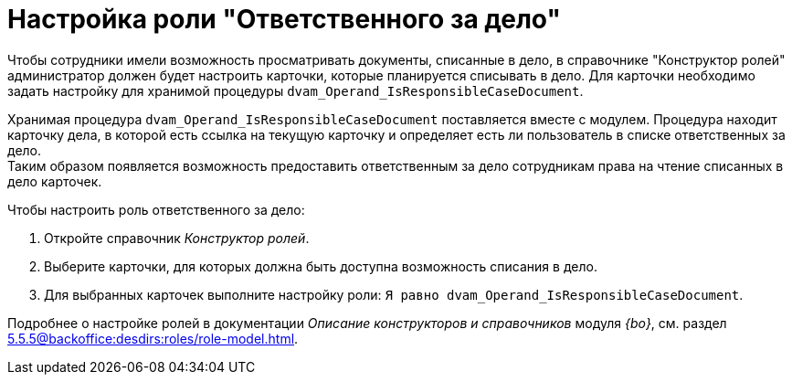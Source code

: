 = Настройка роли "Ответственного за дело"

Чтобы сотрудники имели возможность просматривать документы, списанные в дело, в справочнике "Конструктор ролей" администратор должен будет настроить карточки, которые планируется списывать в дело. Для карточки необходимо задать настройку для хранимой процедуры `dvam_Operand_IsResponsibleCaseDocument`.

Хранимая процедура `dvam_Operand_IsResponsibleCaseDocument` поставляется вместе с модулем. Процедура находит карточку дела, в которой есть ссылка на текущую карточку и определяет есть ли пользователь в списке ответственных за дело. +
Таким образом появляется возможность предоставить ответственным за дело сотрудникам права на чтение списанных в дело карточек.

.Чтобы настроить роль ответственного за дело:
. Откройте справочник _Конструктор ролей_.
. Выберите карточки, для которых должна быть доступна возможность списания в дело.
. Для выбранных карточек выполните настройку роли: `Я равно dvam_Operand_IsResponsibleCaseDocument`.

****
Подробнее о настройке ролей в документации _Описание конструкторов и справочников_ модуля _{bo}_, см. раздел xref:5.5.5@backoffice:desdirs:roles/role-model.adoc[].
****
